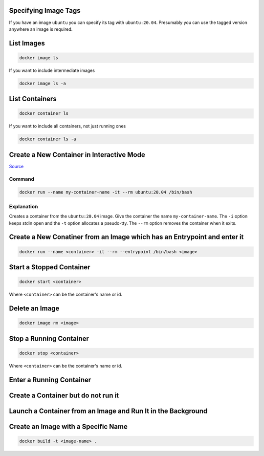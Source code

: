 Specifying Image Tags
=====================

If you have an image ``ubuntu`` you can specify its tag with
``ubuntu:20.04``. Presumably you can use the tagged version anywhere
an image is required.

List Images
===========

.. code-block:: bash

    docker image ls

If you want to include intermediate images

.. code-block:: bash

    docker image ls -a


List Containers
===============


.. code-block:: bash

    docker container ls

If you want to include all containers, not just running ones

.. code-block:: bash

    docker container ls -a


Create a New Container in Interactive Mode
==========================================

`Source
<https://docs.docker.com/engine/reference/commandline/run/#assign-name-and-allocate-pseudo-tty---name--it/>`_

Command
-------

.. code-block:: bash

    docker run --name my-container-name -it --rm ubuntu:20.04 /bin/bash

Explanation
-----------

Creates a container from the ``ubuntu:20.04`` image. Give the container
the name ``my-container-name``. The ``-i`` option keeps stdin open
and the ``-t`` option allocates a pseudo-tty. The ``--rm`` option
removes the container when it exits.

Create a New Conatiner from an Image which has an Entrypoint and enter it
=========================================================================


.. code-block:: bash

    docker run --name <container> -it --rm --entrypoint /bin/bash <image>


Start a Stopped Container
=========================


.. code-block:: bash

    docker start <container>

Where ``<container>`` can be the container's name or id.


Delete an Image
===============

.. code-block:: bash

    docker image rm <image>


Stop a Running Container
========================


.. code-block:: bash

    docker stop <container>

Where ``<container>`` can be the container's name or id.



Enter a Running Container
=========================


Create a Container but do not run it
====================================


Launch a Container from an Image and Run It in the Background
=============================================================

.. code-block:: bash


Create an Image with a Specific Name
====================================


.. code-block:: bash

    docker build -t <image-name> .

